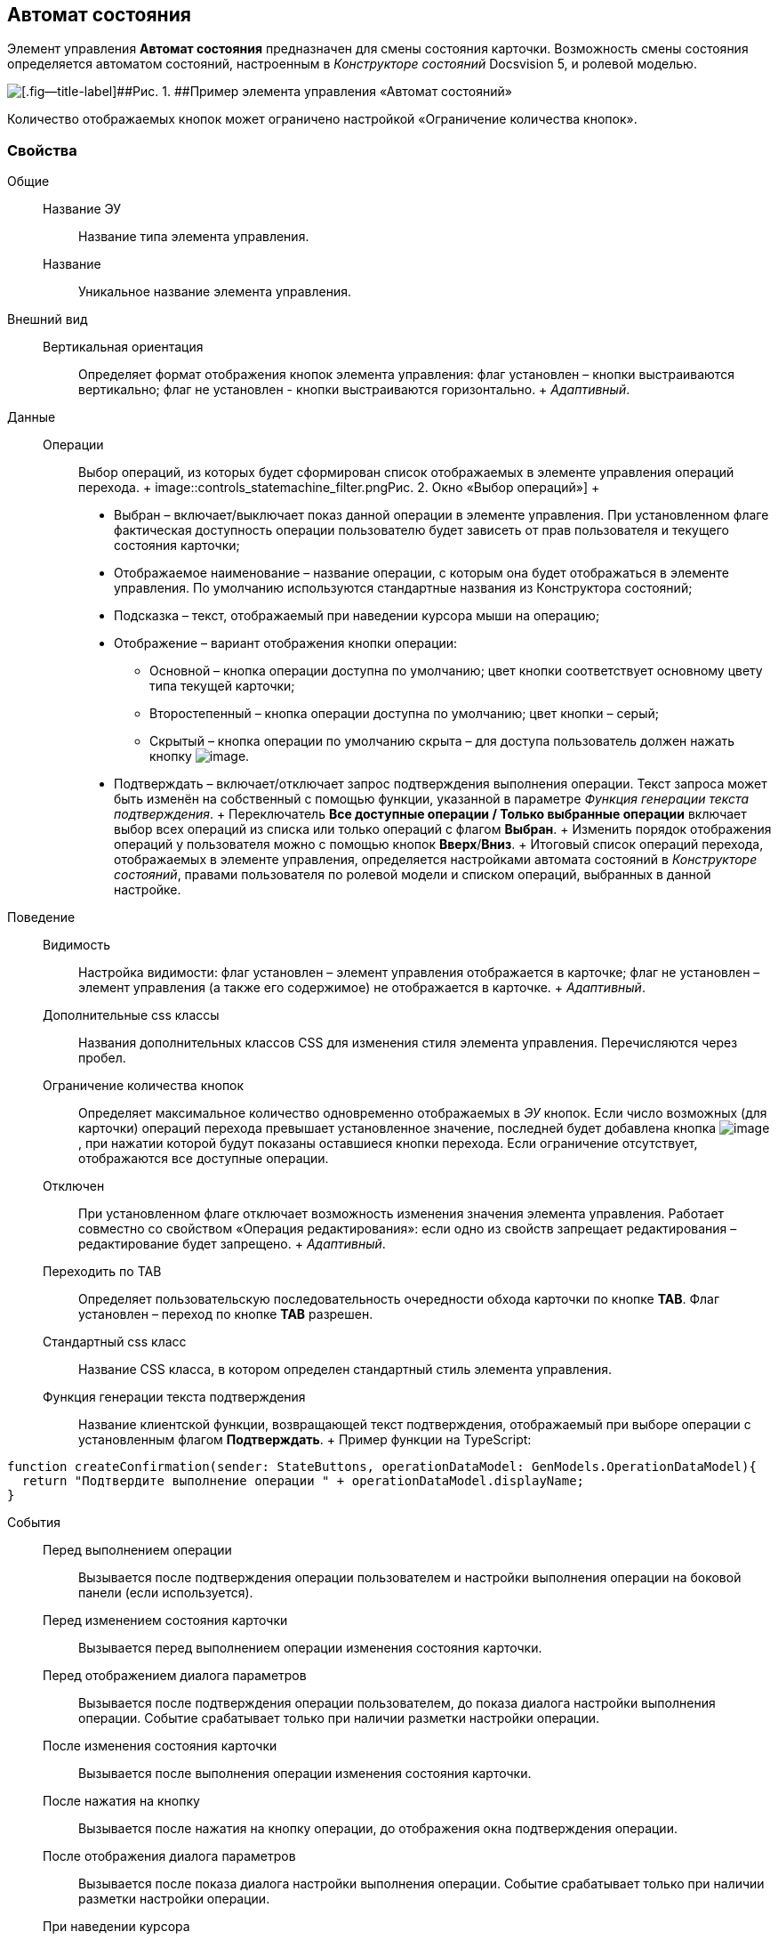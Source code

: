 
== Автомат состояния

Элемент управления [.ph .uicontrol]*Автомат состояния* предназначен для смены состояния карточки. Возможность смены состояния определяется автоматом состояний, настроенным в [.dfn .term]_Конструкторе состояний_ Docsvision 5, и ролевой моделью.

image::controls_statemachine.png[[.fig--title-label]##Рис. 1. ##Пример элемента управления «Автомат состояний»]

Количество отображаемых кнопок может ограничено настройкой «Ограничение количества кнопок».

=== Свойства

Общие::
  Название ЭУ;;
    Название типа элемента управления.
  Название;;
    Уникальное название элемента управления.
Внешний вид::
  Вертикальная ориентация;;
    Определяет формат отображения кнопок элемента управления: флаг установлен – кнопки выстраиваются вертикально; флаг не установлен - кнопки выстраиваются горизонтально.
    +
    [.dfn .term]_Адаптивный_.
Данные::
  Операции;;
    Выбор операций, из которых будет сформирован список отображаемых в элементе управления операций перехода.
    +
    image::controls_statemachine_filter.png[[.fig--title-label]##Рис. 2. ##Окно «Выбор операций»]
    +
    * Выбран – включает/выключает показ данной операции в элементе управления. При установленном флаге фактическая доступность операции пользователю будет зависеть от прав пользователя и текущего состояния карточки;
    * Отображаемое наименование – название операции, с которым она будет отображаться в элементе управления. По умолчанию используются стандартные названия из Конструктора состояний;
    * Подсказка – текст, отображаемый при наведении курсора мыши на операцию;
    * Отображение – вариант отображения кнопки операции:
    ** Основной – кнопка операции доступна по умолчанию; цвет кнопки соответствует основному цвету типа текущей карточки;
    ** Второстепенный – кнопка операции доступна по умолчанию; цвет кнопки – серый;
    ** Скрытый – кнопка операции по умолчанию скрыта – для доступа пользователь должен нажать кнопку image:buttons/bt_kebab.png[image].
    * Подтверждать – включает/отключает запрос подтверждения выполнения операции. Текст запроса может быть изменён на собственный с помощью функции, указанной в параметре [.dfn .term]_Функция генерации текста подтверждения_.
    +
    Переключатель [.ph .uicontrol]*Все доступные операции / Только выбранные операции* включает выбор всех операций из списка или только операций с флагом [.ph .uicontrol]*Выбран*.
    +
    Изменить порядок отображения операций у пользователя можно с помощью кнопок [.ph .uicontrol]*Вверх*/[.ph .uicontrol]*Вниз*.
    +
    Итоговый список операций перехода, отображаемых в элементе управления, определяется настройками автомата состояний в [.dfn .term]_Конструкторе состояний_, правами пользователя по ролевой модели и списком операций, выбранных в данной настройке.
Поведение::
  Видимость;;
    Настройка видимости: флаг установлен – элемент управления отображается в карточке; флаг не установлен – элемент управления (а также его содержимое) не отображается в карточке.
    +
    [.dfn .term]_Адаптивный_.
  Дополнительные css классы;;
    Названия дополнительных классов CSS для изменения стиля элемента управления. Перечисляются через пробел.
  Ограничение количества кнопок;;
    Определяет максимальное количество одновременно отображаемых в [.dfn .term]_ЭУ_ кнопок. Если число возможных (для карточки) операций перехода превышает установленное значение, последней будет добавлена кнопка image:buttons/bt_kebab.png[image], при нажатии которой будут показаны оставшиеся кнопки перехода. Если ограничение отсутствует, отображаются все доступные операции.
  Отключен;;
    При установленном флаге отключает возможность изменения значения элемента управления. Работает совместно со свойством «Операция редактирования»: если одно из свойств запрещает редактирования – редактирование будет запрещено.
    +
    [.dfn .term]_Адаптивный_.
  Переходить по TAB;;
    Определяет пользовательскую последовательность очередности обхода карточки по кнопке [.ph .uicontrol]*TAB*. Флаг установлен – переход по кнопке [.ph .uicontrol]*TAB* разрешен.
  Стандартный css класс;;
    Название CSS класса, в котором определен стандартный стиль элемента управления.
  Функция генерации текста подтверждения;;
    Название клиентской функции, возвращающей текст подтверждения, отображаемый при выборе операции с установленным флагом [.ph .uicontrol]*Подтверждать*.
    +
    Пример функции на TypeScript:

[source,pre,codeblock]
----
function createConfirmation(sender: StateButtons, operationDataModel: GenModels.OperationDataModel){
  return "Подтвердите выполнение операции " + operationDataModel.displayName; 
}
----
События::
  Перед выполнением операции;;
    Вызывается после подтверждения операции пользователем и настройки выполнения операции на боковой панели (если используется).
  Перед изменением состояния карточки;;
    Вызывается перед выполнением операции изменения состояния карточки.
  Перед отображением диалога параметров;;
    Вызывается после подтверждения операции пользователем, до показа диалога настройки выполнения операции. Событие срабатывает только при наличии разметки настройки операции.
  После изменения состояния карточки;;
    Вызывается после выполнения операции изменения состояния карточки.
  После нажатия на кнопку;;
    Вызывается после нажатия на кнопку операции, до отображения окна подтверждения операции.
  После отображения диалога параметров;;
    Вызывается после показа диалога настройки выполнения операции. Событие срабатывает только при наличии разметки настройки операции.
  При наведении курсора;;
    Вызывается при входе курсора мыши в область элемента управления.
  При отведении курсора;;
    Вызывается, когда курсор мыши покидает область элемента управления.
  При щелчке;;
    Вызывается при щелчке мыши по любой области элемента управления.

*На уровень выше:* xref:../topics/SystemControls.html[Системные]
